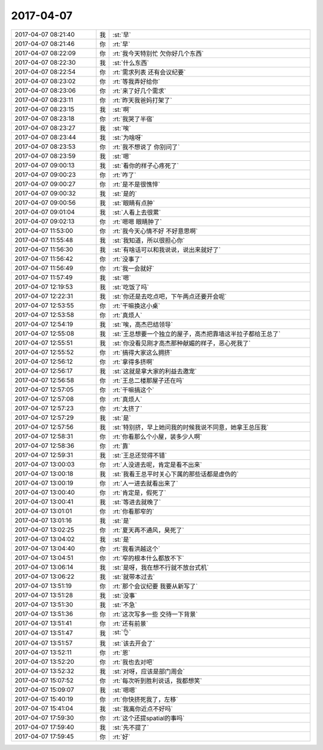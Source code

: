 2017-04-07
-------------

.. list-table::
   :widths: 25, 1, 60

   * - 2017-04-07 08:21:40
     - 我
     - :st:`早`
   * - 2017-04-07 08:21:46
     - 你
     - :rt:`早`
   * - 2017-04-07 08:22:09
     - 你
     - :rt:`我今天特别忙 欠你好几个东西`
   * - 2017-04-07 08:22:30
     - 我
     - :st:`什么东西`
   * - 2017-04-07 08:22:54
     - 你
     - :rt:`需求列表 还有会议纪要`
   * - 2017-04-07 08:23:02
     - 你
     - :rt:`等我弄好给你`
   * - 2017-04-07 08:23:06
     - 你
     - :rt:`来了好几个需求`
   * - 2017-04-07 08:23:11
     - 你
     - :rt:`昨天我爸妈打架了`
   * - 2017-04-07 08:23:15
     - 我
     - :st:`啊`
   * - 2017-04-07 08:23:18
     - 你
     - :rt:`我哭了半宿`
   * - 2017-04-07 08:23:27
     - 我
     - :st:`唉`
   * - 2017-04-07 08:23:44
     - 我
     - :st:`为啥呀`
   * - 2017-04-07 08:23:53
     - 你
     - :rt:`我不想说了 你别问了`
   * - 2017-04-07 08:23:59
     - 我
     - :st:`嗯`
   * - 2017-04-07 09:00:13
     - 我
     - :st:`看你的样子心疼死了`
   * - 2017-04-07 09:00:23
     - 你
     - :rt:`咋了`
   * - 2017-04-07 09:00:27
     - 你
     - :rt:`是不是很憔悴`
   * - 2017-04-07 09:00:32
     - 我
     - :st:`是的`
   * - 2017-04-07 09:00:56
     - 我
     - :st:`眼睛有点肿`
   * - 2017-04-07 09:01:04
     - 我
     - :st:`人看上去很累`
   * - 2017-04-07 09:02:13
     - 你
     - :rt:`嗯嗯 眼睛肿了`
   * - 2017-04-07 11:53:00
     - 你
     - :rt:`我今天心情不好 不好意思啊`
   * - 2017-04-07 11:55:48
     - 我
     - :st:`我知道，所以很担心你`
   * - 2017-04-07 11:56:30
     - 我
     - :st:`有啥话可以和我说说，说出来就好了`
   * - 2017-04-07 11:56:42
     - 你
     - :rt:`没事了`
   * - 2017-04-07 11:56:49
     - 你
     - :rt:`我一会就好`
   * - 2017-04-07 11:57:49
     - 我
     - :st:`嗯`
   * - 2017-04-07 12:19:53
     - 我
     - :st:`吃饭了吗`
   * - 2017-04-07 12:22:31
     - 我
     - :st:`你还是去吃点吧，下午两点还要开会呢`
   * - 2017-04-07 12:53:55
     - 你
     - :rt:`干嘛换这小桌`
   * - 2017-04-07 12:53:58
     - 你
     - :rt:`真烦人`
   * - 2017-04-07 12:54:19
     - 我
     - :st:`唉，高杰巴结领导`
   * - 2017-04-07 12:55:08
     - 我
     - :st:`王总想要一个独立的屋子，高杰把靠墙这半拉子都给王总了`
   * - 2017-04-07 12:55:51
     - 我
     - :st:`你没看见刚才高杰那种献媚的样子，恶心死我了`
   * - 2017-04-07 12:55:52
     - 你
     - :rt:`搞得大家这么拥挤`
   * - 2017-04-07 12:56:12
     - 你
     - :rt:`拿得多挤啊`
   * - 2017-04-07 12:56:17
     - 我
     - :st:`这就是拿大家的利益去邀宠`
   * - 2017-04-07 12:56:58
     - 你
     - :rt:`王总二楼那屋子还在吗`
   * - 2017-04-07 12:57:05
     - 你
     - :rt:`干嘛搞这个`
   * - 2017-04-07 12:57:08
     - 你
     - :rt:`真烦人`
   * - 2017-04-07 12:57:23
     - 你
     - :rt:`太挤了`
   * - 2017-04-07 12:57:29
     - 我
     - :st:`是`
   * - 2017-04-07 12:57:56
     - 我
     - :st:`特别挤，早上她问我的时候我说不同意，她拿王总压我`
   * - 2017-04-07 12:58:31
     - 你
     - :rt:`你看那么个小屋，装多少人啊`
   * - 2017-04-07 12:58:36
     - 你
     - :rt:`靠`
   * - 2017-04-07 12:59:31
     - 我
     - :st:`王总还觉得不错`
   * - 2017-04-07 13:00:03
     - 你
     - :rt:`人没进去呢，肯定是看不出来`
   * - 2017-04-07 13:00:18
     - 我
     - :st:`我看王总平时关心下属的那些话都是虚伪的`
   * - 2017-04-07 13:00:19
     - 你
     - :rt:`人一进去就看出来了`
   * - 2017-04-07 13:00:40
     - 你
     - :rt:`肯定是，假死了`
   * - 2017-04-07 13:00:41
     - 我
     - :st:`等进去就晚了`
   * - 2017-04-07 13:01:01
     - 你
     - :rt:`你看那窄的`
   * - 2017-04-07 13:01:16
     - 我
     - :st:`是`
   * - 2017-04-07 13:02:25
     - 你
     - :rt:`夏天再不通风，臭死了`
   * - 2017-04-07 13:04:02
     - 我
     - :st:`是`
   * - 2017-04-07 13:04:40
     - 你
     - :rt:`我看洪越这个`
   * - 2017-04-07 13:04:51
     - 你
     - :rt:`窄的根本什么都放不下`
   * - 2017-04-07 13:06:14
     - 我
     - :st:`是呀，我在想不行就不放台式机`
   * - 2017-04-07 13:06:22
     - 我
     - :st:`就带本过去`
   * - 2017-04-07 13:51:19
     - 你
     - :rt:`那个会议纪要 我要从新写了`
   * - 2017-04-07 13:51:28
     - 我
     - :st:`没事`
   * - 2017-04-07 13:51:30
     - 我
     - :st:`不急`
   * - 2017-04-07 13:51:36
     - 你
     - :rt:`这次写多一些 交待一下背景`
   * - 2017-04-07 13:51:41
     - 你
     - :rt:`还有前景`
   * - 2017-04-07 13:51:47
     - 我
     - :st:`👌`
   * - 2017-04-07 13:51:57
     - 我
     - :st:`该去开会了`
   * - 2017-04-07 13:52:11
     - 你
     - :rt:`恩`
   * - 2017-04-07 13:52:20
     - 你
     - :rt:`我也去对吧`
   * - 2017-04-07 13:52:32
     - 我
     - :st:`对呀，应该是部门周会`
   * - 2017-04-07 15:07:52
     - 你
     - :rt:`每次听到胜利说话，我都想笑`
   * - 2017-04-07 15:09:07
     - 我
     - :st:`嗯嗯`
   * - 2017-04-07 15:40:19
     - 你
     - :rt:`你快挤死我了，左移`
   * - 2017-04-07 15:41:04
     - 我
     - :st:`我离你近点不好吗`
   * - 2017-04-07 17:59:30
     - 你
     - :rt:`这个还提spatial的事吗`
   * - 2017-04-07 17:59:40
     - 我
     - :st:`先不提了`
   * - 2017-04-07 17:59:45
     - 你
     - :rt:`好`